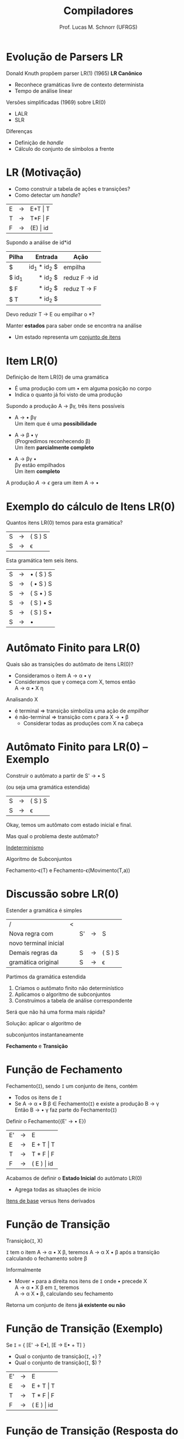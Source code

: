 # -*- coding: utf-8 -*-
# -*- mode: org -*-
#+startup: beamer overview indent
#+LANGUAGE: pt-br
#+TAGS: noexport(n)
#+EXPORT_EXCLUDE_TAGS: noexport
#+EXPORT_SELECT_TAGS: export

#+Title: Compiladores
#+Author: Prof. Lucas M. Schnorr (UFRGS)
#+Date: \copyleft

#+LaTeX_CLASS: beamer
#+LaTeX_CLASS_OPTIONS: [xcolor=dvipsnames, aspectratio=169, presentation]
#+OPTIONS: title:nil H:1 num:t toc:nil \n:nil @:t ::t |:t ^:t -:t f:t *:t <:t
#+LATEX_HEADER: \input{../org-babel.tex}

#+latex: \newcommand{\mytitle}{LR(0)}
#+latex: \mytitleslide

* Evolução de Parsers LR
Donald Knuth propõem parser LR(1) (1965) *LR Canônico*
+ Reconhece gramáticas livre de contexto determinista
+ Tempo de análise linear
#+latex: \vfill\pause
Versões simplificadas (1969) sobre LR(0)
+ LALR
+ SLR
Diferenças
- Definição de /handle/
- Cálculo do conjunto de símbolos a frente

* LR (Motivação)
+ Como construir a tabela de ações e transições?
+ Como detectar um /handle/?


| E | \rightarrow | E+T \vert T  |
| T | \rightarrow | T*F \vert F  |
| F | \rightarrow | (E) \vert id |

Supondo a análise de id*id
|-------+-------------+--------------|
| Pilha |     Entrada | Ação         |
|-------+-------------+--------------|
| <l>   |         <r> |              |
| $     | id_1 * id_2 $ | empilha      |
| $ id_1 |     * id_2 $ | reduz F \rightarrow id |
| $ F   |     * id_2 $ | reduz T \rightarrow F  |
| $ T   |     * id_2 $ |              |
|-------+-------------+--------------|

#+BEGIN_CENTER
Devo reduzir T \rightarrow E ou empilhar o *? 
#+END_CENTER

#+latex: \vfill\pause

Manter *estados* para saber onde se encontra na análise
+ Um estado representa um _conjunto de itens_
* Item LR(0)
Definição de Item LR(0) de uma gramática
+ É uma produção com um \bullet em alguma posição no corpo
+ Indica o quanto já foi visto de uma produção

#+Latex: \vfill\pause

Supondo a produção A \rightarrow \beta\gamma, três itens possíveis
+ A \rightarrow \bullet \beta\gamma \\
  Um item que é uma *possibilidade* 
#+latex: \pause
+ A \rightarrow \beta \bullet \gamma \\
  (Progredimos reconhecendo \beta)\\
  Um item *parcialmente completo*
#+latex: \pause
+ A \rightarrow \beta\gamma \bullet \\
  \beta\gamma estão empilhados \\
  Um item *completo*

#+Latex: \vfill\pause

A produção $A \rightarrow \epsilon$ gera um item A \rightarrow \bullet
* Exemplo do cálculo de Itens LR(0)
#+BEGIN_CENTER
Quantos itens LR(0) temos para esta gramática?
#+END_CENTER

| S  | \rightarrow | ( S ) S |
| S  | \rightarrow | \epsilon       |

#+Latex: \vfill\pause

#+BEGIN_CENTER
Esta gramática tem seis itens.
#+END_CENTER

| S  | \rightarrow | \bullet ( S ) S |
| S  | \rightarrow | ( \bullet S ) S |
| S  | \rightarrow | ( S \bullet ) S |
| S  | \rightarrow | ( S ) \bullet S |
| S  | \rightarrow | ( S ) S \bullet |
| S  | \rightarrow | \bullet         |
* Autômato Finito para LR(0)
Quais são as transições do autômato de itens LR(0)?
+ Consideramos o item A \rightarrow \alpha \bullet \gamma
+ Consideramos que \gamma começa com X, temos então \\
  A \rightarrow \alpha \bullet X \eta
#+Latex: \vfill\pause
Analisando X
+ é terminal \Rightarrow transição simboliza uma ação de /empilhar/
+ é não-terminal \Rightarrow transição com \epsilon para X \rightarrow \bullet \beta
  - Considerar todas as produções com X na cabeça
* Autômato Finito para LR(0) -- Exemplo
#+BEGIN_CENTER
Construir o autômato a partir de S' \rightarrow \bullet S

(ou seja uma gramática estendida)
#+END_CENTER

| S  | \rightarrow | ( S ) S |
| S  | \rightarrow | \epsilon       |

#+Latex: \vfill\pause

#+BEGIN_CENTER
Okay, temos um autômato com estado inicial e final.

#+latex: \pause

Mas qual o problema deste autômato?
#+END_CENTER

#+Latex: \pause

#+BEGIN_CENTER
_Indeterminismo_
#+END_CENTER

#+latex: \pause

#+BEGIN_CENTER
Algoritmo de Subconjuntos

#+latex: \scriptsize
Fechamento-\epsilon(T) e Fechamento-\epsilon(Movimento(T,a))
#+latex: \normalsize

#+END_CENTER
* Discussão sobre LR(0)
Estender a gramática é simples

| /                     | < |    |   |         |
| Nova regra com        |   | S' | \rightarrow | S       |
| novo terminal inicial |   |    |   |         |
|-----------------------+---+----+---+---------|
| Demais regras da      |   | S  | \rightarrow | ( S ) S |
| gramática original    |   | S  | \rightarrow | \epsilon       |


Partimos da gramática estendida
1. Criamos o autômato finito não determinístico
2. Aplicamos o algoritmo de subconjuntos
3. Construímos a tabela de análise correspondente

#+latex: \vfill\pause

#+BEGIN_CENTER
Será que não há uma forma mais rápida?
#+END_CENTER

#+latex: \pause

#+BEGIN_CENTER
Solução: aplicar o algoritmo de

subconjuntos instantaneamente

*Fechamento* e *Transição*
#+END_CENTER

* Função de Fechamento
Fechamento(=I=), sendo =I= um conjunto de itens, contém
- Todos os itens de =I=
- Se A \rightarrow \alpha \bullet B \beta \in Fechamento(=I=) e existe a produção B \rightarrow \gamma \\
  Então B \rightarrow \bullet \gamma faz parte do Fechamento(=I=)

#+latex: \vfill\pause

#+BEGIN_CENTER
Definir o Fechamento({E' \rightarrow \bullet E})
#+END_CENTER

  | E' | \rightarrow | E          |
  | E  | \rightarrow | E + T \vert T  |
  | T  | \rightarrow | T * F \vert F  |
  | F  | \rightarrow | ( E ) \vert id |

#+latex: \pause
Acabamos de definir o *Estado Inicial* do autômato LR(0)
- Agrega todas as situações de início

#+latex: \vfill\pause

#+BEGIN_CENTER
_Itens de base_ versus Itens derivados
#+END_CENTER

* Função de Transição
#+BEGIN_CENTER
Transição(=I=, X)

=I= tem o item A \rightarrow \alpha \bullet X \beta, teremos A \rightarrow \alpha X \bullet \beta após a transição \\
calculando o fechamento sobre \beta
#+END_CENTER

#+latex: \vfill\pause

Informalmente
- Mover \bullet para a direita nos itens de =I= onde \bullet precede X \\
  A \rightarrow \alpha \bullet X \beta em =I=, teremos \\
  A \rightarrow \alpha X \bullet \beta, calculando seu fechamento

#+latex: \vfill

Retorna um conjunto de itens *já existente ou não*

* Função de Transição (Exemplo)
Se =I= = { [E' \rightarrow E\bullet], [E \rightarrow E\bullet + T] }
+ Qual o conjunto de transição(=I=, +) ?
+ Qual o conjunto de transição(=I=, $) ?

| E' | \rightarrow | E          |
| E  | \rightarrow | E + T \vert T  |
| T  | \rightarrow | T * F \vert F  |
| F  | \rightarrow | ( E ) \vert id |

* Função de Transição (Resposta do Exemplo)
Se =I= = { [E' \rightarrow E\bullet], [E \rightarrow E\bullet + T] }
+ Transição(=I=, +) \\
  |---+-------------+---------------|
  | E | \rightarrow | E + \bullet T |
  |---+-------------+---------------|
  | T | \rightarrow | \bullet T * F |
  | T | \rightarrow | \bullet F     |
  | F | \rightarrow | \bullet ( E ) |
  | F | \rightarrow | \bullet id    |
  |---+-------------+---------------|
+ Transição(=I=, $) leva para *Aceita*
  
* Autômato completo
** Gramática                                                         :BMCOL:
:PROPERTIES:
:BEAMER_col: 0.5
:END:

| E' \rightarrow E  |
| E \rightarrow E+T |
| E \rightarrow T   |
| T \rightarrow T*F |
| T \rightarrow F   |
| F \rightarrow (E) |
| F \rightarrow id  |

** Autômato
:PROPERTIES:
:BEAMER_col: 0.5
:END:

#+ATTR_LATEX: :width .8\linewidth
[[./img/lr0-4-31.png]]

* Construindo um exemplo completo
Gramática de parênteses balanceados com um *a* no meio
| A \rightarrow ( A ) |
| A \rightarrow a     |

Utilizando as funções de fechamento e transição
- Construa o autômato finito determinístico LR(0)
* Construindo a tabela (Exemplo)

| 0 | A' \rightarrow A  |
| 1 | A \rightarrow (A) |
| 2 | A \rightarrow a   |

#+BEGIN_CENTER
Transforme o autômato LR(0) em formato tabular
#+END_CENTER

#+latex: \vfill\pause

|        | <c>  | <c>  | <c>  | <c> | <c> |
| Estado | (    | a    | )    | $   | A   |
|      / | <    |      |      | >   |     |
|--------+------+------+------+-----+-----|
|      0 | 3    | 2    |      |     | 1   |
|      1 |      |      |      | a   |     |
|      2 | R(2) | R(2) | R(2) |     |     |
|      3 | 3    | 2    |      |     | 4   |
|      4 |      |      | 5    |     |     |
|      5 | R(1) | R(1) | R(1) |     |     |

#+latex: \vfill

#+BEGIN_CENTER
Analisando a entrada *((a))*
#+END_CENTER


* Representação tabular do autômato LR(0)
#+latex: \vfill
_Ação_: empilha ou reduz
+ Se [A \rightarrow \alpha \bullet a \beta] \in I_i e Transição(I_i, a) = I_j \\
  defina Ação(i, a) como ``j'' (empilha)
+ Se [A \rightarrow \alpha \bullet] \in I_i \\
  defina Ação(i, a) como ``Reduz por A \rightarrow \alpha'' \forall símbolos terminais \\
+ Se [S' \rightarrow S \bullet] \in I_i  (Ação de aceitação)\\
  defina Ação(i, $) como ``Aceita''

#+latex: \vfill

_Transição_: empilha
+ Para todos os não-terminais A \\
  Se Transição(I_i, A) = I_j, então Transição(i, A) = ``j'' (empilha)
#+latex: \vfill

#+BEGIN_CENTER
Estado inicial é aquele construído a partir de [S' \rightarrow \bullet S] \\
#+END_CENTER
